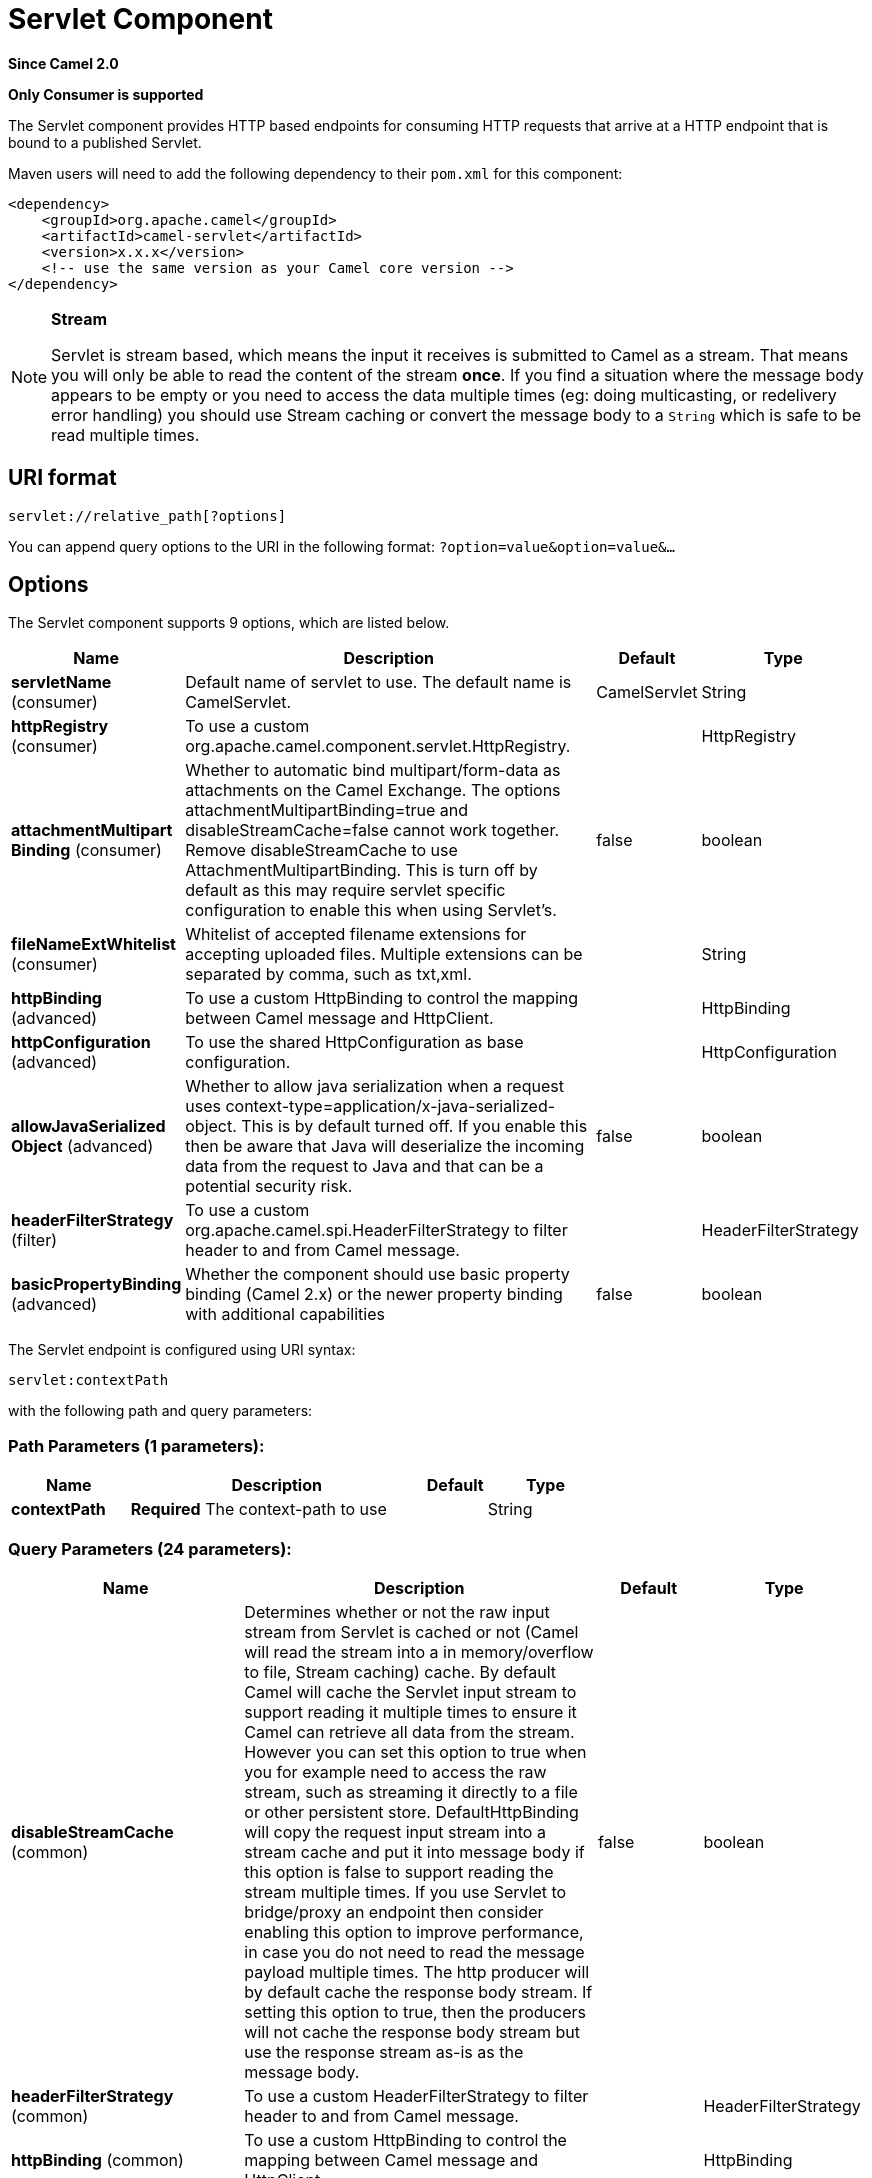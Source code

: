 [[servlet-component]]
= Servlet Component
:page-source: components/camel-servlet/src/main/docs/servlet-component.adoc

*Since Camel 2.0*

// HEADER START
*Only Consumer is supported*
// HEADER END

The Servlet component provides HTTP based
endpoints for consuming HTTP requests that arrive at
a HTTP endpoint that is bound to a published Servlet.

Maven users will need to add the following dependency to their `pom.xml`
for this component:

[source,xml]
---------------------------------------------------------------
<dependency>
    <groupId>org.apache.camel</groupId>
    <artifactId>camel-servlet</artifactId>
    <version>x.x.x</version>
    <!-- use the same version as your Camel core version -->
</dependency>
---------------------------------------------------------------


[NOTE]
====
*Stream*

Servlet is stream based, which means the input it receives is submitted
to Camel as a stream. That means you will only be able to read the
content of the stream *once*. If you find a situation where the message
body appears to be empty or you need to access the data multiple times
(eg: doing multicasting, or redelivery error handling) you should use
Stream caching or convert the message body to
a `String` which is safe to be read multiple times.
====

== URI format

[source,java]
---------------------------------
servlet://relative_path[?options]
---------------------------------

You can append query options to the URI in the following format:
`?option=value&option=value&...`

== Options

// component options: START
The Servlet component supports 9 options, which are listed below.



[width="100%",cols="2,5,^1,2",options="header"]
|===
| Name | Description | Default | Type
| *servletName* (consumer) | Default name of servlet to use. The default name is CamelServlet. | CamelServlet | String
| *httpRegistry* (consumer) | To use a custom org.apache.camel.component.servlet.HttpRegistry. |  | HttpRegistry
| *attachmentMultipart Binding* (consumer) | Whether to automatic bind multipart/form-data as attachments on the Camel Exchange. The options attachmentMultipartBinding=true and disableStreamCache=false cannot work together. Remove disableStreamCache to use AttachmentMultipartBinding. This is turn off by default as this may require servlet specific configuration to enable this when using Servlet's. | false | boolean
| *fileNameExtWhitelist* (consumer) | Whitelist of accepted filename extensions for accepting uploaded files. Multiple extensions can be separated by comma, such as txt,xml. |  | String
| *httpBinding* (advanced) | To use a custom HttpBinding to control the mapping between Camel message and HttpClient. |  | HttpBinding
| *httpConfiguration* (advanced) | To use the shared HttpConfiguration as base configuration. |  | HttpConfiguration
| *allowJavaSerialized Object* (advanced) | Whether to allow java serialization when a request uses context-type=application/x-java-serialized-object. This is by default turned off. If you enable this then be aware that Java will deserialize the incoming data from the request to Java and that can be a potential security risk. | false | boolean
| *headerFilterStrategy* (filter) | To use a custom org.apache.camel.spi.HeaderFilterStrategy to filter header to and from Camel message. |  | HeaderFilterStrategy
| *basicPropertyBinding* (advanced) | Whether the component should use basic property binding (Camel 2.x) or the newer property binding with additional capabilities | false | boolean
|===
// component options: END

// endpoint options: START
The Servlet endpoint is configured using URI syntax:

----
servlet:contextPath
----

with the following path and query parameters:

=== Path Parameters (1 parameters):


[width="100%",cols="2,5,^1,2",options="header"]
|===
| Name | Description | Default | Type
| *contextPath* | *Required* The context-path to use |  | String
|===


=== Query Parameters (24 parameters):


[width="100%",cols="2,5,^1,2",options="header"]
|===
| Name | Description | Default | Type
| *disableStreamCache* (common) | Determines whether or not the raw input stream from Servlet is cached or not (Camel will read the stream into a in memory/overflow to file, Stream caching) cache. By default Camel will cache the Servlet input stream to support reading it multiple times to ensure it Camel can retrieve all data from the stream. However you can set this option to true when you for example need to access the raw stream, such as streaming it directly to a file or other persistent store. DefaultHttpBinding will copy the request input stream into a stream cache and put it into message body if this option is false to support reading the stream multiple times. If you use Servlet to bridge/proxy an endpoint then consider enabling this option to improve performance, in case you do not need to read the message payload multiple times. The http producer will by default cache the response body stream. If setting this option to true, then the producers will not cache the response body stream but use the response stream as-is as the message body. | false | boolean
| *headerFilterStrategy* (common) | To use a custom HeaderFilterStrategy to filter header to and from Camel message. |  | HeaderFilterStrategy
| *httpBinding* (common) | To use a custom HttpBinding to control the mapping between Camel message and HttpClient. |  | HttpBinding
| *async* (consumer) | Configure the consumer to work in async mode | false | boolean
| *bridgeErrorHandler* (consumer) | Allows for bridging the consumer to the Camel routing Error Handler, which mean any exceptions occurred while the consumer is trying to pickup incoming messages, or the likes, will now be processed as a message and handled by the routing Error Handler. By default the consumer will use the org.apache.camel.spi.ExceptionHandler to deal with exceptions, that will be logged at WARN or ERROR level and ignored. | false | boolean
| *chunked* (consumer) | If this option is false the Servlet will disable the HTTP streaming and set the content-length header on the response | true | boolean
| *httpMethodRestrict* (consumer) | Used to only allow consuming if the HttpMethod matches, such as GET/POST/PUT etc. Multiple methods can be specified separated by comma. |  | String
| *matchOnUriPrefix* (consumer) | Whether or not the consumer should try to find a target consumer by matching the URI prefix if no exact match is found. | false | boolean
| *muteException* (consumer) | If enabled and an Exchange failed processing on the consumer side the response's body won't contain the exception's stack trace. | false | boolean
| *responseBufferSize* (consumer) | To use a custom buffer size on the javax.servlet.ServletResponse. |  | Integer
| *servletName* (consumer) | Name of the servlet to use | CamelServlet | String
| *transferException* (consumer) | If enabled and an Exchange failed processing on the consumer side, and if the caused Exception was send back serialized in the response as a application/x-java-serialized-object content type. On the producer side the exception will be deserialized and thrown as is, instead of the HttpOperationFailedException. The caused exception is required to be serialized. This is by default turned off. If you enable this then be aware that Java will deserialize the incoming data from the request to Java and that can be a potential security risk. | false | boolean
| *attachmentMultipartBinding* (consumer) | Whether to automatic bind multipart/form-data as attachments on the Camel Exchange. The options attachmentMultipartBinding=true and disableStreamCache=false cannot work together. Remove disableStreamCache to use AttachmentMultipartBinding. This is turn off by default as this may require servlet specific configuration to enable this when using Servlet's. | false | boolean
| *eagerCheckContentAvailable* (consumer) | Whether to eager check whether the HTTP requests has content if the content-length header is 0 or not present. This can be turned on in case HTTP clients do not send streamed data. | false | boolean
| *exceptionHandler* (consumer) | To let the consumer use a custom ExceptionHandler. Notice if the option bridgeErrorHandler is enabled then this option is not in use. By default the consumer will deal with exceptions, that will be logged at WARN or ERROR level and ignored. |  | ExceptionHandler
| *exchangePattern* (consumer) | Sets the exchange pattern when the consumer creates an exchange. |  | ExchangePattern
| *fileNameExtWhitelist* (consumer) | Whitelist of accepted filename extensions for accepting uploaded files. Multiple extensions can be separated by comma, such as txt,xml. |  | String
| *optionsEnabled* (consumer) | Specifies whether to enable HTTP OPTIONS for this Servlet consumer. By default OPTIONS is turned off. | false | boolean
| *traceEnabled* (consumer) | Specifies whether to enable HTTP TRACE for this Servlet consumer. By default TRACE is turned off. | false | boolean
| *basicPropertyBinding* (advanced) | Whether the endpoint should use basic property binding (Camel 2.x) or the newer property binding with additional capabilities | false | boolean
| *mapHttpMessageBody* (advanced) | If this option is true then IN exchange Body of the exchange will be mapped to HTTP body. Setting this to false will avoid the HTTP mapping. | true | boolean
| *mapHttpMessageFormUrl EncodedBody* (advanced) | If this option is true then IN exchange Form Encoded body of the exchange will be mapped to HTTP. Setting this to false will avoid the HTTP Form Encoded body mapping. | true | boolean
| *mapHttpMessageHeaders* (advanced) | If this option is true then IN exchange Headers of the exchange will be mapped to HTTP headers. Setting this to false will avoid the HTTP Headers mapping. | true | boolean
| *synchronous* (advanced) | Sets whether synchronous processing should be strictly used, or Camel is allowed to use asynchronous processing (if supported). | false | boolean
|===
// endpoint options: END
// spring-boot-auto-configure options: START
== Spring Boot Auto-Configuration

When using Spring Boot make sure to use the following Maven dependency to have support for auto configuration:

[source,xml]
----
<dependency>
  <groupId>org.apache.camel</groupId>
  <artifactId>camel-servlet-starter</artifactId>
  <version>x.x.x</version>
  <!-- use the same version as your Camel core version -->
</dependency>
----


The component supports 13 options, which are listed below.



[width="100%",cols="2,5,^1,2",options="header"]
|===
| Name | Description | Default | Type
| *camel.component.servlet.allow-java-serialized-object* | Whether to allow java serialization when a request uses context-type=application/x-java-serialized-object. This is by default turned off. If you enable this then be aware that Java will deserialize the incoming data from the request to Java and that can be a potential security risk. | false | Boolean
| *camel.component.servlet.attachment-multipart-binding* | Whether to automatic bind multipart/form-data as attachments on the Camel Exchange. The options attachmentMultipartBinding=true and disableStreamCache=false cannot work together. Remove disableStreamCache to use AttachmentMultipartBinding. This is turn off by default as this may require servlet specific configuration to enable this when using Servlet's. | false | Boolean
| *camel.component.servlet.basic-property-binding* | Whether the component should use basic property binding (Camel 2.x) or the newer property binding with additional capabilities | false | Boolean
| *camel.component.servlet.enabled* | Enable servlet component | true | Boolean
| *camel.component.servlet.file-name-ext-whitelist* | Whitelist of accepted filename extensions for accepting uploaded files. Multiple extensions can be separated by comma, such as txt,xml. |  | String
| *camel.component.servlet.header-filter-strategy* | To use a custom org.apache.camel.spi.HeaderFilterStrategy to filter header to and from Camel message. The option is a org.apache.camel.spi.HeaderFilterStrategy type. |  | String
| *camel.component.servlet.http-binding* | To use a custom HttpBinding to control the mapping between Camel message and HttpClient. The option is a org.apache.camel.http.common.HttpBinding type. |  | String
| *camel.component.servlet.http-configuration* | To use the shared HttpConfiguration as base configuration. The option is a org.apache.camel.http.common.HttpConfiguration type. |  | String
| *camel.component.servlet.http-registry* | To use a custom org.apache.camel.component.servlet.HttpRegistry. The option is a org.apache.camel.component.servlet.HttpRegistry type. |  | String
| *camel.component.servlet.mapping.context-path* | Context path used by the servlet component for automatic mapping. | /camel/* | String
| *camel.component.servlet.mapping.enabled* | Enables the automatic mapping of the servlet component into the Spring web context. | true | Boolean
| *camel.component.servlet.mapping.servlet-name* | The name of the Camel servlet. | CamelServlet | String
| *camel.component.servlet.servlet-name* | Default name of servlet to use. The default name is CamelServlet. | CamelServlet | String
|===
// spring-boot-auto-configure options: END


== Message Headers

Camel will apply the same Message Headers as the xref:http-component.adoc[HTTP]
component.

Camel will also populate *all* `request.parameter` and
`request.headers`. For example, if a client request has the URL,
http://myserver/myserver?orderid=123, the exchange will contain a
header named `orderid` with the value 123.

== Usage

You can consume only `from` endpoints generated by the Servlet component.
Therefore, it should be used only as input into your Camel routes. To
issue HTTP requests against other HTTP endpoints, use the
xref:http-component.adoc[HTTP Component].

== Putting Camel JARs in the app server boot classpath

If you put the Camel JARs such as `camel-core`, `camel-servlet`, etc. in
the boot classpath of your application server (eg usually in its lib
directory), then mind that the servlet mapping list is now shared
between multiple deployed Camel application in the app server.

Mind that putting Camel JARs in the boot classpath of the application
server is generally not best practice!

So in those situations you *must* define a custom and unique servlet
name in each of your Camel application, eg in the `web.xml` define:

[source,xml]
---------------------------------------------------------------------------------------------
<servlet>
  <servlet-name>MyServlet</servlet-name>
  <servlet-class>org.apache.camel.component.servlet.CamelHttpTransportServlet</servlet-class>
  <load-on-startup>1</load-on-startup>
</servlet>

<servlet-mapping>
  <servlet-name>MyServlet</servlet-name>
  <url-pattern>/*</url-pattern>
</servlet-mapping>
---------------------------------------------------------------------------------------------

And in your Camel endpoints then include the servlet name as well

[source,xml]
---------------------------------------------------
<route>
  <from uri="servlet://foo?servletName=MyServlet"/>
  ...
</route>
---------------------------------------------------

Camel detects this duplicate and fail to
start the application. You can control to ignore this duplicate by
setting the servlet init-parameter ignoreDuplicateServletName to true as
follows:

[source,xml]
-----------------------------------------------------------------------------------------------
  <servlet>
    <servlet-name>CamelServlet</servlet-name>
    <display-name>Camel Http Transport Servlet</display-name>
    <servlet-class>org.apache.camel.component.servlet.CamelHttpTransportServlet</servlet-class>
    <init-param>
      <param-name>ignoreDuplicateServletName</param-name>
      <param-value>true</param-value>
    </init-param>
  </servlet>
-----------------------------------------------------------------------------------------------

But it is *strongly advised* to use unique `servlet-name` for each Camel
application to avoid this duplication clash, as well any unforeseen
side-effects.

== Sample

Use xref:servlet-component.adoc[Servlet] in Spring web applications for simplicity's sake.
In this sample, we define a route that exposes a HTTP service at
http://localhost:8080/camel/services/hello.

First, you need to publish the
https://github.com/apache/camel/blob/master/components/camel-servlet/src/main/java/org/apache/camel/component/servlet/CamelHttpTransportServlet.java[CamelHttpTransportServlet]
through the normal Web Container, or OSGi Service. Use the `Web.xml` file to publish the
https://github.com/apache/camel/blob/master/components/camel-servlet/src/main/java/org/apache/camel/component/servlet/CamelHttpTransportServlet.java[CamelHttpTransportServlet]
as follows:

[source,xml]
-------------------------------------------------------------------------
<web-app>

  <servlet>
    <servlet-name>CamelServlet</servlet-name>
    <display-name>Camel Http Transport Servlet</display-name>
    <servlet-class>org.apache.camel.component.servlet.CamelHttpTransportServlet</servlet-class>
  </servlet>

  <servlet-mapping>
    <servlet-name>CamelServlet</servlet-name>
    <url-pattern>/services/*</url-pattern>
  </servlet-mapping>

</web-app>
-------------------------------------------------------------------------


Then you can define your route as follows:

[source,java]
-------------------------------------------------------------------------
from("servlet:hello?matchOnUriPrefix=true").process(new Processor() {
    public void process(Exchange exchange) throws Exception {
        String contentType = exchange.getIn().getHeader(Exchange.CONTENT_TYPE, String.class);
        String path = exchange.getIn().getHeader(Exchange.HTTP_URI, String.class);
        path = path.substring(path.lastIndexOf("/"));

        assertEquals("Get a wrong content type", CONTENT_TYPE, contentType);
        // assert camel http header
        String charsetEncoding = exchange.getIn().getHeader(Exchange.HTTP_CHARACTER_ENCODING, String.class);
        assertEquals("Get a wrong charset name from the message heaer", "UTF-8", charsetEncoding);
        // assert exchange charset
        assertEquals("Get a wrong charset naem from the exchange property", "UTF-8", exchange.getProperty(Exchange.CHARSET_NAME));
        exchange.getOut().setHeader(Exchange.CONTENT_TYPE, contentType + "; charset=UTF-8");
        exchange.getOut().setHeader("PATH", path);
        exchange.getOut().setBody("<b>Hello World</b>");
    }
});
-------------------------------------------------------------------------

[NOTE]
====
*Specify the relative path for camel-servlet endpoint*

Since we are binding the HTTP transport with a published servlet, and we
don't know the servlet's application context path, the `camel-servlet`
endpoint uses the relative path to specify the endpoint's URL. A client
can access the `camel-servlet` endpoint through the servlet publish
address: `("http://localhost:8080/camel/services") + RELATIVE_PATH("/hello")`
====

=== Sample when using Spring

When using the Servlet component in a Camel/Spring application it's
often required to load the Spring ApplicationContext _after_ the Servlet
component has started. This can be accomplished by using Spring's
`ContextLoaderServlet` instead of `ContextLoaderListener`. In that case
you'll need to start `ContextLoaderServlet` after
https://github.com/apache/camel/blob/master/components/camel-servlet/src/main/java/org/apache/camel/component/servlet/CamelHttpTransportServlet.java[CamelHttpTransportServlet]
like this:

[source,xml]
-------------------------------------------------------------------------
<web-app>
    <servlet>
        <servlet-name>CamelServlet</servlet-name>
        <servlet-class>
            org.apache.camel.component.servlet.CamelHttpTransportServlet
        </servlet-class>
        <load-on-startup>1</load-on-startup>
    </servlet>
    <servlet>
        <servlet-name>SpringApplicationContext</servlet-name>
        <servlet-class>
            org.springframework.web.context.ContextLoaderServlet
        </servlet-class>
        <load-on-startup>2</load-on-startup>
    </servlet>
<web-app>
-------------------------------------------------------------------------

=== Sample when using OSGi

You can publish the
https://github.com/apache/camel/blob/master/components/camel-servlet/src/main/java/org/apache/camel/component/servlet/CamelHttpTransportServlet.java[CamelHttpTransportServlet]
as an OSGi service with Blueprint like this:

[source,xml]
-------------------------------------------------------------------------
<blueprint xmlns="http://www.osgi.org/xmlns/blueprint/v1.0.0"
           xmlns:xsi="http://www.w3.org/2001/XMLSchema-instance"
           xsi:schemaLocation="
           http://www.osgi.org/xmlns/blueprint/v1.0.0 https://www.osgi.org/xmlns/blueprint/v1.0.0/blueprint.xsd">

    <bean id="camelServlet" class="org.apache.camel.component.servlet.CamelHttpTransportServlet" />

    <!--
        Enlist it in OSGi service registry.
        This will cause two things:
        1) As the pax web whiteboard extender is running the CamelServlet will
           be registered with the OSGi HTTP Service
        2) It will trigger the HttpRegistry in other bundles so the servlet is
           made known there too
    -->
    <service ref="camelServlet">
        <interfaces>
            <value>javax.servlet.Servlet</value>
            <value>org.apache.camel.http.common.CamelServlet</value>
        </interfaces>
        <service-properties>
            <entry key="alias" value="/camel/services" />
            <entry key="matchOnUriPrefix" value="true" />
            <entry key="servlet-name" value="CamelServlet" />
        </service-properties>
    </service>

</blueprint>
-------------------------------------------------------------------------

Then use this service in your Camel route like this:

[source,xml]
-------------------------------------------------------------------------
<blueprint xmlns="http://www.osgi.org/xmlns/blueprint/v1.0.0"
           xmlns:ext="http://aries.apache.org/blueprint/xmlns/blueprint-ext/v1.0.0"
           xmlns:xsi="http://www.w3.org/2001/XMLSchema-instance"
           xsi:schemaLocation="
           http://www.osgi.org/xmlns/blueprint/v1.0.0 https://www.osgi.org/xmlns/blueprint/v1.0.0/blueprint.xsd">

    <reference id="servletref" ext:proxy-method="classes" interface="org.apache.camel.http.common.CamelServlet">
        <reference-listener ref="httpRegistry" bind-method="register" unbind-method="unregister" />
    </reference>

    <bean id="httpRegistry" class="org.apache.camel.component.servlet.DefaultHttpRegistry" />

    <bean id="servlet" class="org.apache.camel.component.servlet.ServletComponent">
        <property name="httpRegistry" ref="httpRegistry" />
    </bean>

    <bean id="servletProcessor" class="org.apache.camel.example.servlet.ServletProcessor" />

    <camelContext xmlns="http://camel.apache.org/schema/blueprint">
        <route>
            <!-- Notice how we can use the servlet scheme which is that reference above -->
            <from uri="servlet://hello" />
            <process ref="servletProcessor" />
        </route>
    </camelContext>

</blueprint>
-------------------------------------------------------------------------

You can use an `Activator` to publish
the
https://github.com/apache/camel/blob/master/components/camel-servlet/src/main/java/org/apache/camel/component/servlet/CamelHttpTransportServlet.java[CamelHttpTransportServlet]
on the OSGi platform:

[source,java]
-------------------------------------------------------------------------
import java.util.Dictionary;
import java.util.Hashtable;

import org.apache.camel.component.servlet.CamelHttpTransportServlet;
import org.osgi.framework.BundleActivator;
import org.osgi.framework.BundleContext;
import org.osgi.framework.ServiceReference;
import org.osgi.service.http.HttpContext;
import org.osgi.service.http.HttpService;
import org.slf4j.Logger;
import org.slf4j.LoggerFactory;
import org.springframework.osgi.context.BundleContextAware;

public final class ServletActivator implements BundleActivator, BundleContextAware {
    private static final Logger LOG = LoggerFactory.getLogger(ServletActivator.class);
    private static boolean registerService;

    /**
     * HttpService reference.
     */
    private ServiceReference<?> httpServiceRef;

    /**
     * Called when the OSGi framework starts our bundle
     */
    public void start(BundleContext bc) throws Exception {
        registerServlet(bc);
    }

    /**
     * Called when the OSGi framework stops our bundle
     */
    public void stop(BundleContext bc) throws Exception {
        if (httpServiceRef != null) {
            bc.ungetService(httpServiceRef);
            httpServiceRef = null;
        }
    }

    protected void registerServlet(BundleContext bundleContext) throws Exception {
        httpServiceRef = bundleContext.getServiceReference(HttpService.class.getName());

        if (httpServiceRef != null && !registerService) {
            LOG.info("Register the servlet service");
            final HttpService httpService = (HttpService)bundleContext.getService(httpServiceRef);
            if (httpService != null) {
                // create a default context to share between registrations
                final HttpContext httpContext = httpService.createDefaultHttpContext();
                // register the hello world servlet
                final Dictionary<String, String> initParams = new Hashtable<String, String>();
                initParams.put("matchOnUriPrefix", "false");
                initParams.put("servlet-name", "CamelServlet");
                httpService.registerServlet("/camel/services", // alias
                    new CamelHttpTransportServlet(), // register servlet
                    initParams, // init params
                    httpContext // http context
                );
                registerService = true;
            }
        }
    }

    public void setBundleContext(BundleContext bc) {
        try {
            registerServlet(bc);
        } catch (Exception e) {
            LOG.error("Cannot register the servlet, the reason is " + e);
        }
    }

}
-------------------------------------------------------------------------

=== Usage with Spring-Boot
The _camel-servlet-starter_ library binds automatically all the rest endpoints under the `/camel/*` context path.
The following table summarizes the additional configuration properties available in the _camel-servlet-starter_ library.
The automatic mapping of the Camel servlet can also be disabled.

[width="100%",cols="3,1m,6",options="header"]
|=======================================================================
| Spring-Boot Property | Default | Description
| camel.component.servlet.mapping.enabled | true | Enables the automatic mapping of the servlet component into the Spring web context
| camel.component.servlet.mapping.context-path | /camel/* | Context path used by the servlet component for automatic mapping
| camel.component.servlet.mapping.servlet-name | CamelServlet | The name of the Camel servlet
|=======================================================================

